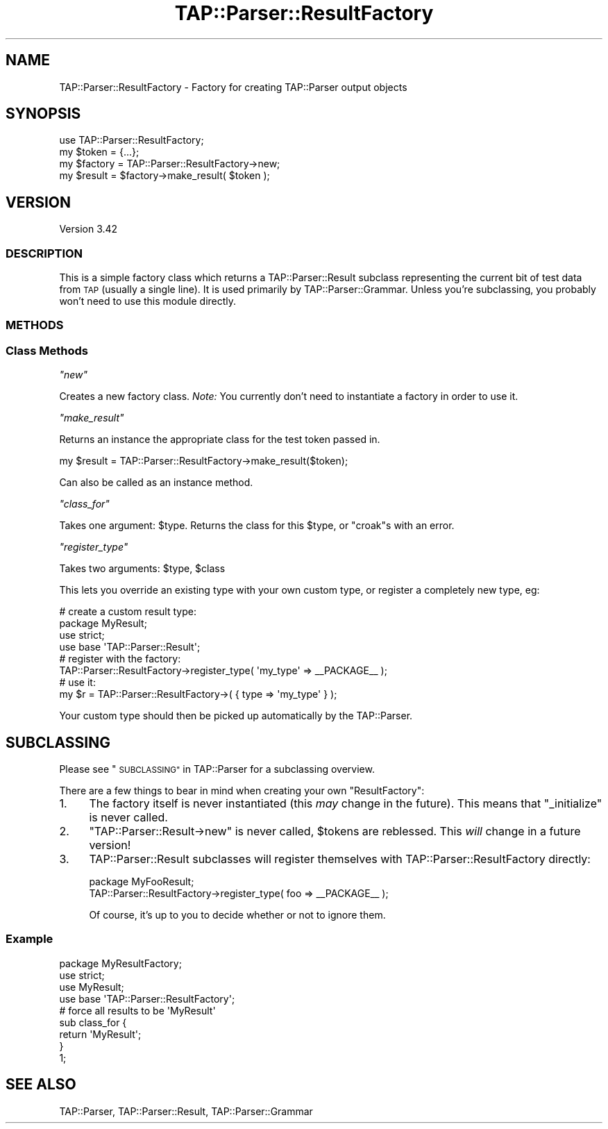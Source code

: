 .\" Automatically generated by Pod::Man 4.14 (Pod::Simple 3.40)
.\"
.\" Standard preamble:
.\" ========================================================================
.de Sp \" Vertical space (when we can't use .PP)
.if t .sp .5v
.if n .sp
..
.de Vb \" Begin verbatim text
.ft CW
.nf
.ne \\$1
..
.de Ve \" End verbatim text
.ft R
.fi
..
.\" Set up some character translations and predefined strings.  \*(-- will
.\" give an unbreakable dash, \*(PI will give pi, \*(L" will give a left
.\" double quote, and \*(R" will give a right double quote.  \*(C+ will
.\" give a nicer C++.  Capital omega is used to do unbreakable dashes and
.\" therefore won't be available.  \*(C` and \*(C' expand to `' in nroff,
.\" nothing in troff, for use with C<>.
.tr \(*W-
.ds C+ C\v'-.1v'\h'-1p'\s-2+\h'-1p'+\s0\v'.1v'\h'-1p'
.ie n \{\
.    ds -- \(*W-
.    ds PI pi
.    if (\n(.H=4u)&(1m=24u) .ds -- \(*W\h'-12u'\(*W\h'-12u'-\" diablo 10 pitch
.    if (\n(.H=4u)&(1m=20u) .ds -- \(*W\h'-12u'\(*W\h'-8u'-\"  diablo 12 pitch
.    ds L" ""
.    ds R" ""
.    ds C` ""
.    ds C' ""
'br\}
.el\{\
.    ds -- \|\(em\|
.    ds PI \(*p
.    ds L" ``
.    ds R" ''
.    ds C`
.    ds C'
'br\}
.\"
.\" Escape single quotes in literal strings from groff's Unicode transform.
.ie \n(.g .ds Aq \(aq
.el       .ds Aq '
.\"
.\" If the F register is >0, we'll generate index entries on stderr for
.\" titles (.TH), headers (.SH), subsections (.SS), items (.Ip), and index
.\" entries marked with X<> in POD.  Of course, you'll have to process the
.\" output yourself in some meaningful fashion.
.\"
.\" Avoid warning from groff about undefined register 'F'.
.de IX
..
.nr rF 0
.if \n(.g .if rF .nr rF 1
.if (\n(rF:(\n(.g==0)) \{\
.    if \nF \{\
.        de IX
.        tm Index:\\$1\t\\n%\t"\\$2"
..
.        if !\nF==2 \{\
.            nr % 0
.            nr F 2
.        \}
.    \}
.\}
.rr rF
.\"
.\" Accent mark definitions (@(#)ms.acc 1.5 88/02/08 SMI; from UCB 4.2).
.\" Fear.  Run.  Save yourself.  No user-serviceable parts.
.    \" fudge factors for nroff and troff
.if n \{\
.    ds #H 0
.    ds #V .8m
.    ds #F .3m
.    ds #[ \f1
.    ds #] \fP
.\}
.if t \{\
.    ds #H ((1u-(\\\\n(.fu%2u))*.13m)
.    ds #V .6m
.    ds #F 0
.    ds #[ \&
.    ds #] \&
.\}
.    \" simple accents for nroff and troff
.if n \{\
.    ds ' \&
.    ds ` \&
.    ds ^ \&
.    ds , \&
.    ds ~ ~
.    ds /
.\}
.if t \{\
.    ds ' \\k:\h'-(\\n(.wu*8/10-\*(#H)'\'\h"|\\n:u"
.    ds ` \\k:\h'-(\\n(.wu*8/10-\*(#H)'\`\h'|\\n:u'
.    ds ^ \\k:\h'-(\\n(.wu*10/11-\*(#H)'^\h'|\\n:u'
.    ds , \\k:\h'-(\\n(.wu*8/10)',\h'|\\n:u'
.    ds ~ \\k:\h'-(\\n(.wu-\*(#H-.1m)'~\h'|\\n:u'
.    ds / \\k:\h'-(\\n(.wu*8/10-\*(#H)'\z\(sl\h'|\\n:u'
.\}
.    \" troff and (daisy-wheel) nroff accents
.ds : \\k:\h'-(\\n(.wu*8/10-\*(#H+.1m+\*(#F)'\v'-\*(#V'\z.\h'.2m+\*(#F'.\h'|\\n:u'\v'\*(#V'
.ds 8 \h'\*(#H'\(*b\h'-\*(#H'
.ds o \\k:\h'-(\\n(.wu+\w'\(de'u-\*(#H)/2u'\v'-.3n'\*(#[\z\(de\v'.3n'\h'|\\n:u'\*(#]
.ds d- \h'\*(#H'\(pd\h'-\w'~'u'\v'-.25m'\f2\(hy\fP\v'.25m'\h'-\*(#H'
.ds D- D\\k:\h'-\w'D'u'\v'-.11m'\z\(hy\v'.11m'\h'|\\n:u'
.ds th \*(#[\v'.3m'\s+1I\s-1\v'-.3m'\h'-(\w'I'u*2/3)'\s-1o\s+1\*(#]
.ds Th \*(#[\s+2I\s-2\h'-\w'I'u*3/5'\v'-.3m'o\v'.3m'\*(#]
.ds ae a\h'-(\w'a'u*4/10)'e
.ds Ae A\h'-(\w'A'u*4/10)'E
.    \" corrections for vroff
.if v .ds ~ \\k:\h'-(\\n(.wu*9/10-\*(#H)'\s-2\u~\d\s+2\h'|\\n:u'
.if v .ds ^ \\k:\h'-(\\n(.wu*10/11-\*(#H)'\v'-.4m'^\v'.4m'\h'|\\n:u'
.    \" for low resolution devices (crt and lpr)
.if \n(.H>23 .if \n(.V>19 \
\{\
.    ds : e
.    ds 8 ss
.    ds o a
.    ds d- d\h'-1'\(ga
.    ds D- D\h'-1'\(hy
.    ds th \o'bp'
.    ds Th \o'LP'
.    ds ae ae
.    ds Ae AE
.\}
.rm #[ #] #H #V #F C
.\" ========================================================================
.\"
.IX Title "TAP::Parser::ResultFactory 3"
.TH TAP::Parser::ResultFactory 3 "2020-06-14" "perl v5.32.0" "Perl Programmers Reference Guide"
.\" For nroff, turn off justification.  Always turn off hyphenation; it makes
.\" way too many mistakes in technical documents.
.if n .ad l
.nh
.SH "NAME"
TAP::Parser::ResultFactory \- Factory for creating TAP::Parser output objects
.SH "SYNOPSIS"
.IX Header "SYNOPSIS"
.Vb 4
\&  use TAP::Parser::ResultFactory;
\&  my $token   = {...};
\&  my $factory = TAP::Parser::ResultFactory\->new;
\&  my $result  = $factory\->make_result( $token );
.Ve
.SH "VERSION"
.IX Header "VERSION"
Version 3.42
.SS "\s-1DESCRIPTION\s0"
.IX Subsection "DESCRIPTION"
This is a simple factory class which returns a TAP::Parser::Result subclass
representing the current bit of test data from \s-1TAP\s0 (usually a single line).
It is used primarily by TAP::Parser::Grammar.  Unless you're subclassing,
you probably won't need to use this module directly.
.SS "\s-1METHODS\s0"
.IX Subsection "METHODS"
.SS "Class Methods"
.IX Subsection "Class Methods"
\fI\f(CI\*(C`new\*(C'\fI\fR
.IX Subsection "new"
.PP
Creates a new factory class.
\&\fINote:\fR You currently don't need to instantiate a factory in order to use it.
.PP
\fI\f(CI\*(C`make_result\*(C'\fI\fR
.IX Subsection "make_result"
.PP
Returns an instance the appropriate class for the test token passed in.
.PP
.Vb 1
\&  my $result = TAP::Parser::ResultFactory\->make_result($token);
.Ve
.PP
Can also be called as an instance method.
.PP
\fI\f(CI\*(C`class_for\*(C'\fI\fR
.IX Subsection "class_for"
.PP
Takes one argument: \f(CW$type\fR.  Returns the class for this \f(CW$type\fR, or \f(CW\*(C`croak\*(C'\fRs
with an error.
.PP
\fI\f(CI\*(C`register_type\*(C'\fI\fR
.IX Subsection "register_type"
.PP
Takes two arguments: \f(CW$type\fR, \f(CW$class\fR
.PP
This lets you override an existing type with your own custom type, or register
a completely new type, eg:
.PP
.Vb 4
\&  # create a custom result type:
\&  package MyResult;
\&  use strict;
\&  use base \*(AqTAP::Parser::Result\*(Aq;
\&
\&  # register with the factory:
\&  TAP::Parser::ResultFactory\->register_type( \*(Aqmy_type\*(Aq => _\|_PACKAGE_\|_ );
\&
\&  # use it:
\&  my $r = TAP::Parser::ResultFactory\->( { type => \*(Aqmy_type\*(Aq } );
.Ve
.PP
Your custom type should then be picked up automatically by the TAP::Parser.
.SH "SUBCLASSING"
.IX Header "SUBCLASSING"
Please see \*(L"\s-1SUBCLASSING\*(R"\s0 in TAP::Parser for a subclassing overview.
.PP
There are a few things to bear in mind when creating your own
\&\f(CW\*(C`ResultFactory\*(C'\fR:
.IP "1." 4
The factory itself is never instantiated (this \fImay\fR change in the future).
This means that \f(CW\*(C`_initialize\*(C'\fR is never called.
.IP "2." 4
\&\f(CW\*(C`TAP::Parser::Result\->new\*(C'\fR is never called, \f(CW$tokens\fR are reblessed.
This \fIwill\fR change in a future version!
.IP "3." 4
TAP::Parser::Result subclasses will register themselves with
TAP::Parser::ResultFactory directly:
.Sp
.Vb 2
\&  package MyFooResult;
\&  TAP::Parser::ResultFactory\->register_type( foo => _\|_PACKAGE_\|_ );
.Ve
.Sp
Of course, it's up to you to decide whether or not to ignore them.
.SS "Example"
.IX Subsection "Example"
.Vb 1
\&  package MyResultFactory;
\&
\&  use strict;
\&
\&  use MyResult;
\&
\&  use base \*(AqTAP::Parser::ResultFactory\*(Aq;
\&
\&  # force all results to be \*(AqMyResult\*(Aq
\&  sub class_for {
\&    return \*(AqMyResult\*(Aq;
\&  }
\&
\&  1;
.Ve
.SH "SEE ALSO"
.IX Header "SEE ALSO"
TAP::Parser,
TAP::Parser::Result,
TAP::Parser::Grammar
